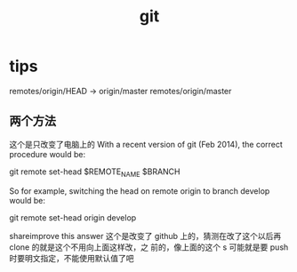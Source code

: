 #+TITLE: git

* tips
  remotes/origin/HEAD -> origin/master
  remotes/origin/master
** 两个方法 
这个是只改变了电脑上的
With a recent version of git (Feb 2014), the correct procedure would be:

git remote set-head $REMOTE_NAME $BRANCH

So for example, switching the head on remote origin to branch develop would be:

git remote set-head origin develop

shareimprove this answer
这个是改变了 github 上的，猜测在改了这个以后再 clone 的就是这个不用向上面这样改，之
前的，像上面的这个  s 可能就是要 push 时要明文指定，不能使用默认值了吧

